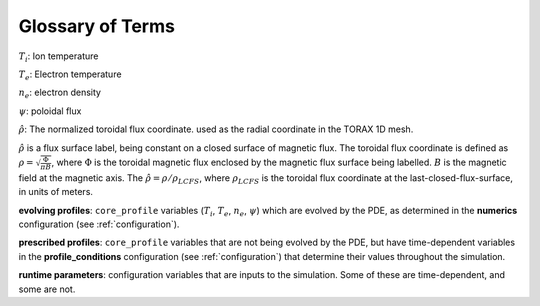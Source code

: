 .. _glossary:

Glossary of Terms
#################

:math:`T_i`: Ion temperature

:math:`T_e`: Electron temperature

:math:`n_e`: electron density

:math:`\psi`: poloidal flux

:math:`\hat{\rho}`: The normalized toroidal flux coordinate. used as the radial
coordinate in the TORAX 1D mesh.

:math:`\hat{\rho}` is a flux surface label, being constant on a closed surface
of magnetic flux. The toroidal flux coordinate is defined as
:math:`\rho=\sqrt{\frac{\Phi}{\pi B}}`, where :math:`\Phi` is the toroidal
magnetic flux enclosed by the magnetic flux surface being labelled. :math:`B` is
the magnetic field at the magnetic axis.
The :math:`\hat{\rho}=\rho/\rho_{LCFS}`, where :math:`\rho_{LCFS}` is the
toroidal flux coordinate at the last-closed-flux-surface, in units of meters.

**evolving profiles**: ``core_profile`` variables
(:math:`T_i`, :math:`T_e`, :math:`n_e`, :math:`\psi`) which are evolved by the
PDE, as determined in the **numerics** configuration (see :ref:`configuration`).

**prescribed profiles**: ``core_profile`` variables that are not being evolved
by the PDE, but have time-dependent variables in the **profile_conditions**
configuration (see :ref:`configuration`) that determine their values
throughout the simulation.

**runtime parameters**: configuration variables that are inputs to the
simulation. Some of these are time-dependent, and some are not.
